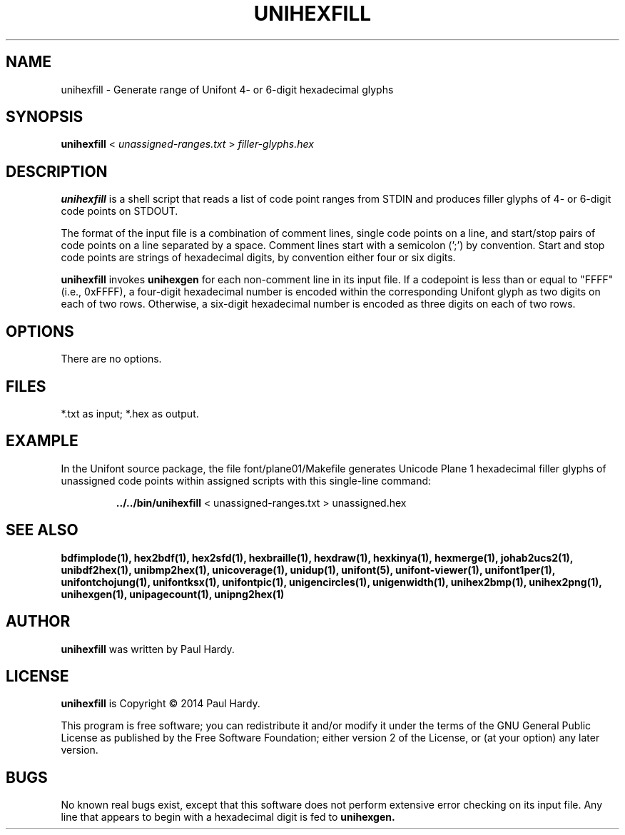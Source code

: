 .TH UNIHEXFILL 1 "2014 Jun 30"
.SH NAME
unihexfill \- Generate range of Unifont 4- or 6-digit hexadecimal glyphs
.SH SYNOPSIS
.br
.B unihexfill
<
.I unassigned-ranges.txt
>
.I filler-glyphs.hex
.SH DESCRIPTION
.B unihexfill
is a shell script that reads a list of code point ranges from STDIN
and produces filler glyphs of 4- or 6-digit code points on STDOUT.
.P
The format of the input file is a combination of comment lines,
single code points on a line, and start/stop pairs of code points on
a line separated by a space.  Comment lines start with a semicolon (';')
by convention.  Start and stop code points are strings of hexadecimal
digits, by convention either four or six digits.
.P
.B unihexfill
invokes
.B unihexgen
for each non-comment line in its input file.  If a codepoint is less than
or equal to "FFFF" (i.e., 0xFFFF), a four-digit hexadecimal number is encoded
within the corresponding Unifont glyph as two digits on each of
two rows.  Otherwise, a six-digit hexadecimal number is encoded as
three digits on each of two rows.
.SH OPTIONS
There are no options.
.SH FILES
*.txt as input; *.hex as output.
.SH EXAMPLE
In the Unifont source package, the file font/plane01/Makefile generates
Unicode Plane 1 hexadecimal filler glyphs of unassigned code points within
assigned scripts with this single-line command:
.PP
.RS
.B ../../bin/unihexfill
< unassigned\-ranges.txt > unassigned.hex
.RE
.SH SEE ALSO
.BR bdfimplode(1),
.BR hex2bdf(1),
.BR hex2sfd(1),
.BR hexbraille(1),
.BR hexdraw(1),
.BR hexkinya(1),
.BR hexmerge(1),
.BR johab2ucs2(1),
.BR unibdf2hex(1),
.BR unibmp2hex(1),
.BR unicoverage(1),
.BR unidup(1),
.BR unifont(5),
.BR unifont-viewer(1),
.BR unifont1per(1),
.BR unifontchojung(1),
.BR unifontksx(1),
.BR unifontpic(1),
.BR unigencircles(1),
.BR unigenwidth(1),
.BR unihex2bmp(1),
.BR unihex2png(1),
.BR unihexgen(1),
.BR unipagecount(1),
.BR unipng2hex(1)
.SH AUTHOR
.B unihexfill
was written by Paul Hardy.
.SH LICENSE
.B unihexfill
is Copyright \(co 2014 Paul Hardy.
.PP
This program is free software; you can redistribute it and/or modify
it under the terms of the GNU General Public License as published by
the Free Software Foundation; either version 2 of the License, or
(at your option) any later version.
.SH BUGS
No known real bugs exist, except that this software does not perform
extensive error checking on its input file.  Any line that appears to
begin with a hexadecimal digit is fed to
.B unihexgen.
